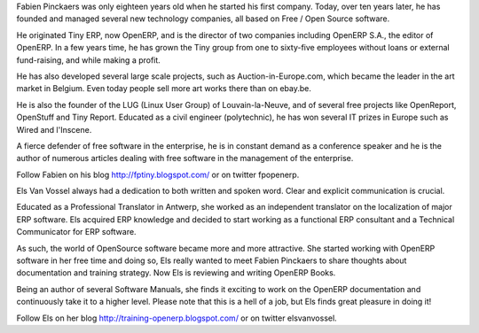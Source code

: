 
.. raw:: latex

    \section*{About the authors}
    \addcontentsline{toc}{section}{About the authors}

.. *

.. raw:: latex

    \subsection*{Fabien Pinckaers}
    \addcontentsline{toc}{subsection}{Fabien Pinckaers}

.. *

Fabien Pinckaers was only eighteen years old when he started his first company.
Today, over ten years later, he has founded and managed several new technology companies,
all based on Free / Open Source software.

He originated Tiny ERP, now OpenERP, and is the director of two companies including OpenERP S.A.,
the editor of OpenERP. In a few years time, he has grown the Tiny group from one to sixty-five
employees without loans or external fund-raising, and while making a profit.

He has also developed several large scale projects, such as Auction-in-Europe.com,
which became the leader in the art market in Belgium.
Even today people sell more art works there than on ebay.be.

He is also the founder of the LUG (Linux User Group) of Louvain-la-Neuve,
and of several free projects like OpenReport, OpenStuff and Tiny Report.
Educated as a civil engineer (polytechnic), he has won several IT prizes in Europe such as Wired
and l'Inscene.

A fierce defender of free software in the enterprise,
he is in constant demand as a conference speaker and
he is the author of numerous articles dealing with free software in the management of the
enterprise.

Follow Fabien on his blog http://fptiny.blogspot.com/ or on twitter fpopenerp.

.. raw:: latex

    \subsection*{Els Van Vossel}
    \addcontentsline{toc}{subsection}{Els Van Vossel}

.. *

Els Van Vossel always had a dedication to both written and spoken word.
Clear and explicit communication is crucial.

Educated as a Professional Translator in Antwerp, she worked as an independent translator
on the localization of major ERP software. Els acquired ERP knowledge and decided
to start working as a functional ERP consultant and a Technical Communicator for ERP software.

As such, the world of OpenSource software became more and more attractive.
She started working with OpenERP software in her free time and doing so, Els really wanted to
meet Fabien Pinckaers to share thoughts about documentation and training strategy.
Now Els is reviewing and writing OpenERP Books.

Being an author of several Software Manuals, she finds it exciting to work on the
OpenERP documentation and continuously take it to a higher level. Please note that this is a hell of a job,
but Els finds great pleasure in doing it!

Follow Els on her blog http://training-openerp.blogspot.com/ or on twitter elsvanvossel.

.. end_foreword::


.. Copyright © Open Object Press. All rights reserved.

.. You may take electronic copy of this publication and distribute it if you don't
.. change the content. You can also print a copy to be read by yourself only.

.. We have contracts with different publishers in different countries to sell and
.. distribute paper or electronic based versions of this book (translated or not)
.. in bookstores. This helps to distribute and promote the OpenERP product. It
.. also helps us to create incentives to pay contributors and authors using author
.. rights of these sales.

.. Due to this, grants to translate, modify or sell this book are strictly
.. forbidden, unless Tiny SPRL (representing Open Object Press) gives you a
.. written authorisation for this.

.. Many of the designations used by manufacturers and suppliers to distinguish their
.. products are claimed as trademarks. Where those designations appear in this book,
.. and Open Object Press was aware of a trademark claim, the designations have been
.. printed in initial capitals.

.. While every precaution has been taken in the preparation of this book, the publisher
.. and the authors assume no responsibility for errors or omissions, or for damages
.. resulting from the use of the information contained herein.

.. Published by Open Object Press, Grand Rosière, Belgium
